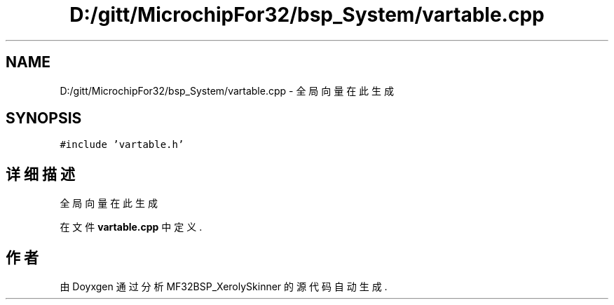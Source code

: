 .TH "D:/gitt/MicrochipFor32/bsp_System/vartable.cpp" 3 "2022年 十一月 24日 星期四" "Version 2.0.0" "MF32BSP_XerolySkinner" \" -*- nroff -*-
.ad l
.nh
.SH NAME
D:/gitt/MicrochipFor32/bsp_System/vartable.cpp \- 全局向量在此生成  

.SH SYNOPSIS
.br
.PP
\fC#include 'vartable\&.h'\fP
.br

.SH "详细描述"
.PP 
全局向量在此生成 


.PP
在文件 \fBvartable\&.cpp\fP 中定义\&.
.SH "作者"
.PP 
由 Doyxgen 通过分析 MF32BSP_XerolySkinner 的 源代码自动生成\&.
